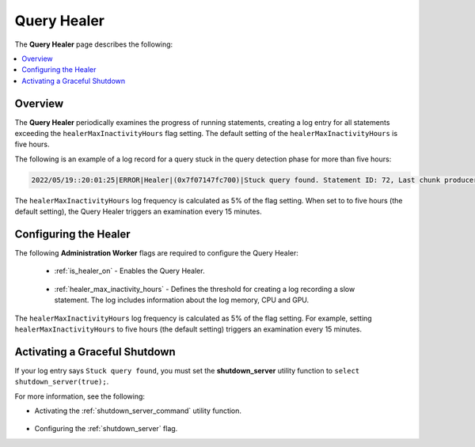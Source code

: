 .. _query_healer:

***********************
Query Healer
***********************
The **Query Healer** page describes the following:

.. contents:: 
   :local:
   :depth: 1      
   
Overview
----------
The **Query Healer** periodically examines the progress of running statements, creating a log entry for all statements exceeding the ``healerMaxInactivityHours`` flag setting. The default setting of the ``healerMaxInactivityHours`` is five hours.

The following is an example of a log record for a query stuck in the query detection phase for more than five hours:

.. code-block:: console

   2022/05/19::20:01:25|ERROR|Healer|(0x7f07147fc700)|Stuck query found. Statement ID: 72, Last chunk producer updated: 1 WriteTable, Started on: Thu May 19 14:01:25 2022, Last updated: Thu May 19 15:01:25 2022, Stuck time: 5 hours, Max allowed stuck query time: 5 hours

The ``healerMaxInactivityHours`` log frequency is calculated as 5% of the flag setting. When set to to five hours (the default setting), the Query Healer triggers an examination every 15 minutes.  

Configuring the Healer
------------------
The following **Administration Worker** flags are required to configure the Query Healer:

 * :ref:`is_healer_on` - Enables the Query Healer.

    ::

 * :ref:`healer_max_inactivity_hours` - Defines the threshold for creating a log recording a slow statement. The log includes information about the log memory, CPU and GPU.

The ``healerMaxInactivityHours`` log frequency is calculated as 5% of the flag setting. For example, setting ``healerMaxInactivityHours`` to five hours (the default setting) triggers an examination every 15 minutes.

Activating a Graceful Shutdown
------------------
If your log entry says ``Stuck query found``, you must set the **shutdown_server** utility function to ``select shutdown_server(true);``.

For more information, see the following:

* Activating the :ref:`shutdown_server_command` utility function.

   ::

* Configuring the :ref:`shutdown_server` flag.
